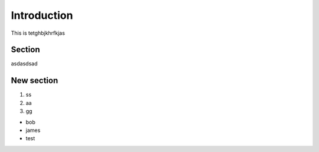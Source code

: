 Introduction
============

This is tetghbjkhrfkjas

Section
-------

asdasdsad

New section
-----------

1. ss
2. aa
3. gg

* bob
* james
* test
